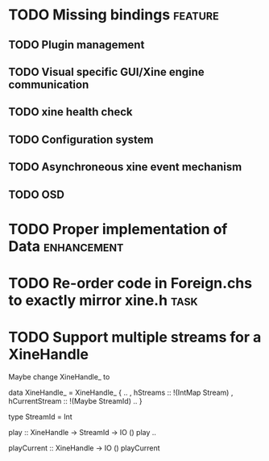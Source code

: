#+Startup: overview logdone lognorepeat indent
#+TODO: TODO(t) ACTIVE(a) CANCELLED(c) DEFERRED DONE(d)
#+TAGS: defect enhancement task feature

* TODO Missing bindings                                             :feature:
** TODO Plugin management
** TODO Visual specific GUI/Xine engine communication
** TODO xine health check
** TODO Configuration system
** TODO Asynchroneous xine event mechanism
** TODO OSD
* TODO Proper implementation of Data                            :enhancement:
* TODO Re-order code in Foreign.chs to exactly mirror xine.h           :task:
* TODO Support multiple streams for a XineHandle

Maybe change XineHandle_ to

data XineHandle_ = XineHandle_
    { ..
    , hStreams :: !(IntMap Stream)
    , hCurrentStream :: !(Maybe StreamId)
    ..
    }

type StreamId = Int

play :: XineHandle -> StreamId -> IO ()
play ..

playCurrent :: XineHandle -> IO ()
playCurrent
